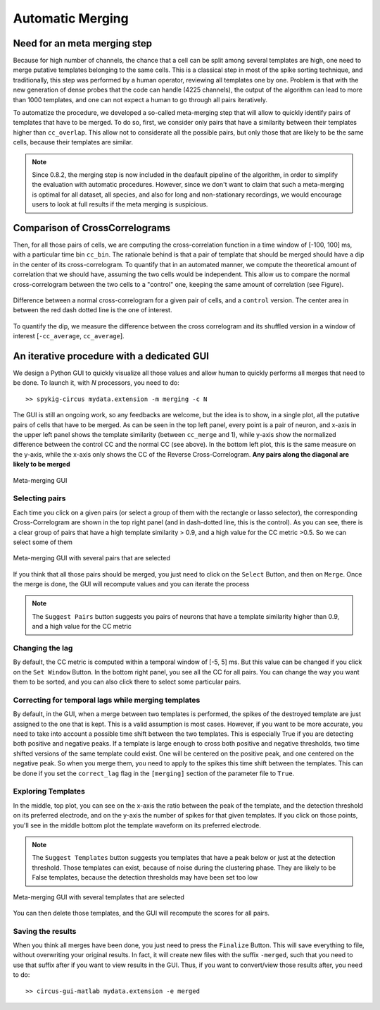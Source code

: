Automatic Merging
=================

Need for an meta merging step
-----------------------------

Because for high number of channels, the chance that a cell can be split among several templates are high, one need to merge putative templates belonging to the same cells. This is a classical step in most of the spike sorting technique, and traditionally, this step was performed by a human operator, reviewing all templates one by one. Problem is that with the new generation of dense probes that the code can handle (4225 channels), the output of the algorithm can lead to more than 1000 templates, and one can not expect a human to go through all pairs iteratively.

To automatize the procedure, we developed a so-called meta-merging step that will allow to quickly identify pairs of templates that have to be merged. To do so, first, we consider only pairs that have a similarity between their templates higher than ``cc_overlap``. This allow not to considerate all the possible pairs, but only those that are likely to be the same cells, because their templates are similar. 

.. note::

  Since 0.8.2, the merging step is now included in the deafault pipeline of the algorithm, in order to simplify the evaluation with automatic procedures. However, since we don't want to claim that such a meta-merging is optimal for all dataset, all species, and also for long and non-stationary recordings, we would encourage users to look at full results if the meta merging is suspicious.


Comparison of CrossCorrelograms
-------------------------------

Then, for all those pairs of cells, we are computing the cross-correlation function in a time window of [-100, 100] ms, with a particular time bin ``cc_bin``. The rationale behind is that a pair of template that should be merged should have a dip in the center of its cross-correlogram. To quantify that in an automated manner, we compute the theoretical amount of correlation that we should have, assuming the two cells would be independent. This allow us to compare the normal cross-correlogram between the two cells to a "control" one, keeping the same amount of correlation (see Figure).

.. figure::  merging0.png
   :align:   center

   Difference between a normal cross-correlogram for a given pair of cells, and a ``control`` version. The center area in between the red dash dotted line is the one of interest.

To quantify the dip, we measure the difference between the cross correlogram and its shuffled version in a window of interest [``-cc_average``, ``cc_average``].

An iterative procedure with a dedicated GUI
-------------------------------------------

We design a Python GUI to quickly visualize all those values and allow human to quickly performs all merges that need to be done. To launch it, with *N* processors, you need to do::

    >> spykig-circus mydata.extension -m merging -c N

The GUI is still an ongoing work, so any feedbacks are welcome, but the idea is to show, in a single plot, all the putative pairs of cells that have to be merged. As can be seen in the top left panel, every point is a pair of neuron, and x-axis in the upper left panel shows the template similarity (between ``cc_merge`` and 1), while y-axis show the normalized difference between the control CC and the normal CC (see above). In the bottom left plot, this is the same measure on the y-axis, while the x-axis only shows the CC of the Reverse Cross-Correlogram. **Any pairs along the diagonal are likely to be merged**


.. figure::  merging.png
   :align:   center

   Meta-merging GUI


Selecting pairs
~~~~~~~~~~~~~~~

Each time you click on a given pairs (or select a group of them with the rectangle or lasso selector), the corresponding Cross-Correlogram are shown in the top right panel (and in dash-dotted line, this is the control). As you can see, there is a clear group of pairs that have a high template similarity > 0.9, and a high value for the CC metric >0.5. So we can select some of them

.. figure::  merging2.png
   :align:   center

   Meta-merging GUI with several pairs that are selected

If you think that all those pairs should be merged, you just need to click on the ``Select`` Button, and then on ``Merge``. Once the merge is done, the GUI will recompute values and you can iterate the process

.. note::

  The ``Suggest Pairs`` button suggests you pairs of neurons that have a template similarity higher than 0.9, and a high value for the CC metric

Changing the lag
~~~~~~~~~~~~~~~~

By default, the CC metric is computed within a temporal window of [-5, 5] ms. But this value can be changed if you click on the ``Set Window`` Button. In the bottom right panel, you see all the CC for all pairs. You can change the way you want them to be sorted, and you can also click there to select some particular pairs.

Correcting for temporal lags while merging templates
~~~~~~~~~~~~~~~~~~~~~~~~~~~~~~~~~~~~~~~~~~~~~~~~~~~~

By default, in the GUI, when a merge between two templates is performed, the spikes of the destroyed template are just assigned to the one that is kept. This is a valid assumption is most cases. However, if you want to be more accurate, you need to take into account a possible time shift between the two templates. This is especially True if you are detecting both positive and negative peaks. If a template is large enough to cross both positive and negative thresholds, two time shifted versions of the same template could exist. One will be centered on the positive peak, and one centered on the negative peak. So when you merge them, you need to apply to the spikes this time shift between the templates. This can be done if you set the ``correct_lag`` flag in the ``[merging]`` section of the parameter file to ``True``. 


Exploring Templates
~~~~~~~~~~~~~~~~~~~

In the middle, top plot, you can see on the x-axis the ratio between the peak of the template, and the detection threshold on its preferred electrode, and on the y-axis the number of spikes for that given templates. If you click on those points, you'll see in the middle bottom plot the template waveform on its preferred electrode. 

.. note::

    The ``Suggest Templates`` button suggests you templates that have a peak below or just at the detection threshold. Those templates can exist, because of noise during the clustering phase. They are likely to be False templates, because the detection thresholds may have been set too low


.. figure::  merging3.png
   :align:   center

   Meta-merging GUI with several templates that are selected

You can then delete those templates, and the GUI will recompute the scores for all pairs. 

Saving the results
~~~~~~~~~~~~~~~~~~

When you think all merges have been done, you just need to press the ``Finalize`` Button. This will save everything to file, without overwriting your original results. In fact, it will create new files with the suffix ``-merged``, such that you need to use that suffix after if you want to view results in the GUI. Thus, if you want to convert/view those results after, you need to do::

  >> circus-gui-matlab mydata.extension -e merged